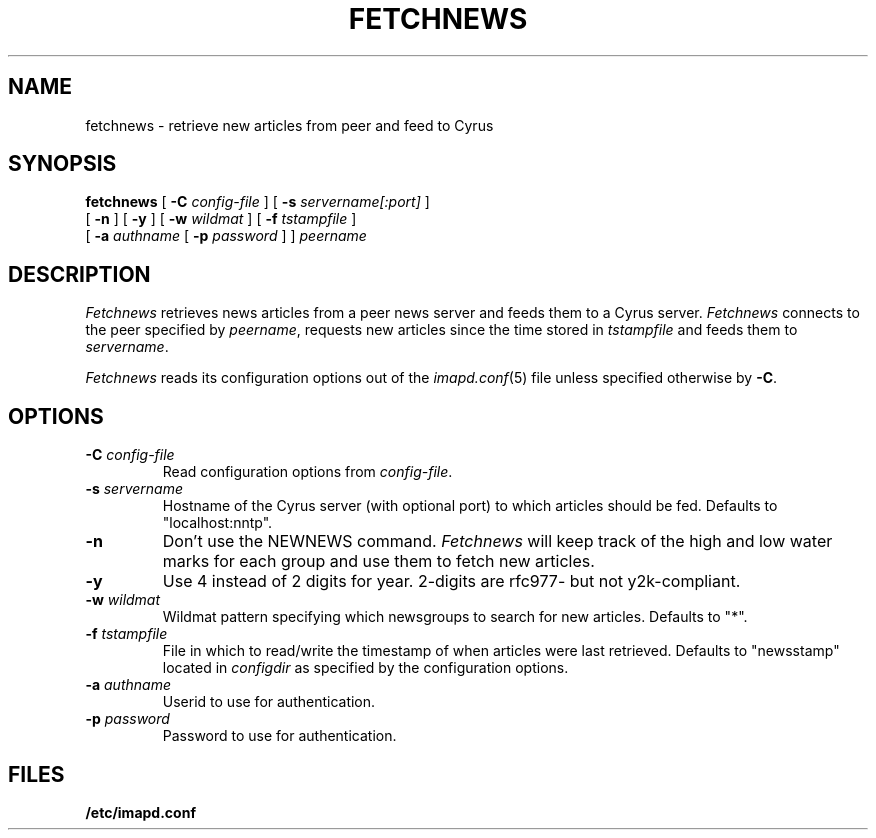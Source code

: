 .\" -*- nroff -*-
.TH FETCHNEWS 8 "Project Cyrus" CMU
.\" 
.\" Copyright (c) 2002 Carnegie Mellon University.  All rights reserved.
.\"
.\" Redistribution and use in source and binary forms, with or without
.\" modification, are permitted provided that the following conditions
.\" are met:
.\"
.\" 1. Redistributions of source code must retain the above copyright
.\"    notice, this list of conditions and the following disclaimer. 
.\"
.\" 2. Redistributions in binary form must reproduce the above copyright
.\"    notice, this list of conditions and the following disclaimer in
.\"    the documentation and/or other materials provided with the
.\"    distribution.
.\"
.\" 3. The name "Carnegie Mellon University" must not be used to
.\"    endorse or promote products derived from this software without
.\"    prior written permission. For permission or any other legal
.\"    details, please contact  
.\"      Office of Technology Transfer
.\"      Carnegie Mellon University
.\"      5000 Forbes Avenue
.\"      Pittsburgh, PA  15213-3890
.\"      (412) 268-4387, fax: (412) 268-7395
.\"      tech-transfer@andrew.cmu.edu
.\"
.\" 4. Redistributions of any form whatsoever must retain the following
.\"    acknowledgment:
.\"    "This product includes software developed by Computing Services
.\"     at Carnegie Mellon University (http://www.cmu.edu/computing/)."
.\"
.\" CARNEGIE MELLON UNIVERSITY DISCLAIMS ALL WARRANTIES WITH REGARD TO
.\" THIS SOFTWARE, INCLUDING ALL IMPLIED WARRANTIES OF MERCHANTABILITY
.\" AND FITNESS, IN NO EVENT SHALL CARNEGIE MELLON UNIVERSITY BE LIABLE
.\" FOR ANY SPECIAL, INDIRECT OR CONSEQUENTIAL DAMAGES OR ANY DAMAGES
.\" WHATSOEVER RESULTING FROM LOSS OF USE, DATA OR PROFITS, WHETHER IN
.\" AN ACTION OF CONTRACT, NEGLIGENCE OR OTHER TORTIOUS ACTION, ARISING
.\" OUT OF OR IN CONNECTION WITH THE USE OR PERFORMANCE OF THIS SOFTWARE.
.\" 
.\" $Id: fetchnews.8,v 1.5 2006/11/30 17:11:23 murch Exp $
.SH NAME
fetchnews \- retrieve new articles from peer and feed to Cyrus
.SH SYNOPSIS
.B fetchnews
[
.B \-C
.I config-file
]
[
.B \-s
.I servername[:port]
]
.br
          [
.B \-n
]
[
.B \-y
]
[
.B \-w
.I wildmat
]
[
.B \-f
.I tstampfile
]
.br
          [
.B \-a
.I authname
[
.B \-p
.I password
]
]
.I peername
.SH DESCRIPTION
.I Fetchnews
retrieves news articles from a peer news server and feeds them to a
Cyrus server.
.I Fetchnews
connects to the peer specified by
.IR peername ,
requests new articles since the time stored in
.I tstampfile
and feeds them to
.IR servername .
.PP
.I Fetchnews
reads its configuration options out of the
.IR imapd.conf (5)
file unless specified otherwise by \fB-C\fR.
.SH OPTIONS
.TP
.BI \-C " config-file"
Read configuration options from \fIconfig-file\fR.
.TP
.BI \-s " servername"
Hostname of the Cyrus server (with optional port) to which articles
should be fed.  Defaults to "localhost:nntp".
.TP
.B \-n
Don't use the NEWNEWS command.
.I Fetchnews
will keep track of the high and low water marks for each group and use
them to fetch new articles.
.TP
.B \-y
Use 4 instead of 2 digits for year. 2-digits are rfc977- but not y2k-compliant.
.TP
.BI \-w " wildmat"
Wildmat pattern specifying which newsgroups to search for new
articles.  Defaults to "*".
.TP
.BI \-f " tstampfile"
File in which to read/write the timestamp of when articles were last
retrieved.  Defaults to "newsstamp" located in
.I configdir
as specified by the configuration options.
.TP
.BI \-a " authname"
Userid to use for authentication.
.TP
.BI \-p " password"
Password to use for authentication.
.SH FILES
.TP
.B /etc/imapd.conf
